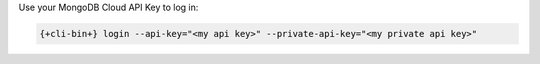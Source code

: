 Use your MongoDB Cloud API Key to log in:

.. code-block:: shell

    {+cli-bin+} login --api-key="<my api key>" --private-api-key="<my private api key>"
